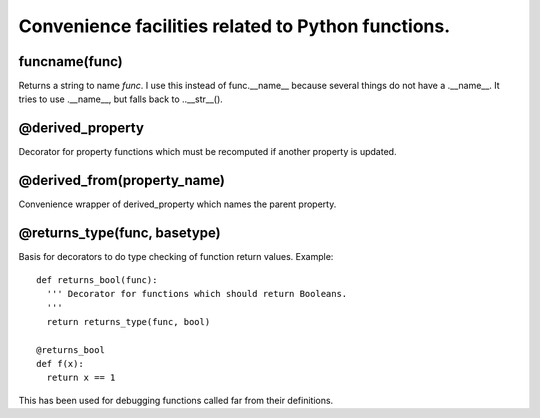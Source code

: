 Convenience facilities related to Python functions.
===================================================

funcname(func)
--------------

Returns a string to name `func`. I use this instead of func.__name__ because several things do not have a .__name__. It tries to use .__name__, but falls back to ..__str__().

@derived_property
-----------------

Decorator for property functions which must be recomputed if another property is updated.

@derived_from(property_name)
----------------------------

Convenience wrapper of derived_property which names the parent property.

@returns_type(func, basetype)
-----------------------------

Basis for decorators to do type checking of function return values. Example::

  def returns_bool(func):
    ''' Decorator for functions which should return Booleans.
    '''
    return returns_type(func, bool)

  @returns_bool
  def f(x):
    return x == 1

This has been used for debugging functions called far from their definitions.
